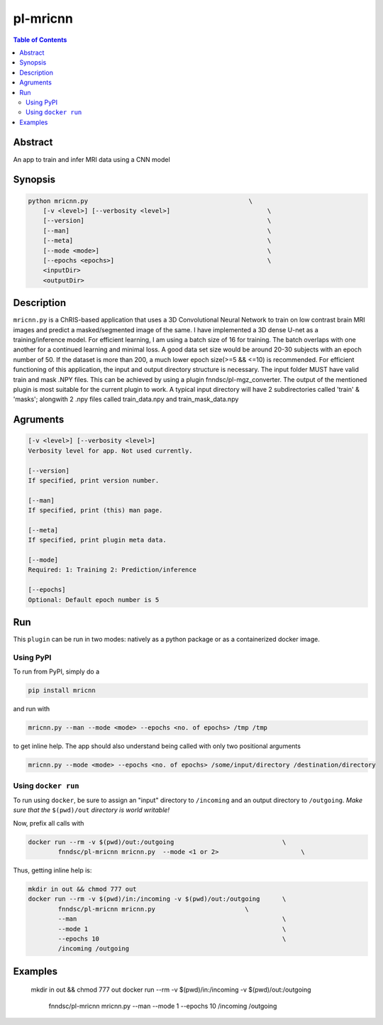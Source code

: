 pl-mricnn
================================

.. image:: https://badge.fury.io/py/mricnn.svg
    :target: https://badge.fury.io/py/mricnn

.. image:: https://travis-ci.org/FNNDSC/mricnn.svg?branch=master
    :target: https://travis-ci.org/FNNDSC/mricnn

.. image:: https://img.shields.io/badge/python-3.5%2B-blue.svg
    :target: https://badge.fury.io/py/pl-mricnn

.. contents:: Table of Contents


Abstract
--------

An app to train and infer MRI data using a CNN model


Synopsis
--------

.. code::

    python mricnn.py                                           \
        [-v <level>] [--verbosity <level>]                          \
        [--version]                                                 \
        [--man]                                                     \
        [--meta]                                                    \
        [--mode <mode>]                                             \
        [--epochs <epochs>]                                         \
        <inputDir>
        <outputDir> 

Description
-----------

``mricnn.py`` is a ChRIS-based application that uses a 3D Convolutional Neural Network to train on low contrast brain MRI images and predict a masked/segmented image of the same. I have implemented a 3D dense U-net as a training/inference model.
For efficient learning, I am using a batch size of 16 for training. The batch overlaps with one another for a continued learning and minimal loss. A good data set size would be around 20-30 subjects with an epoch number of 50. If the dataset is 
more than 200, a much lower epoch size(>=5 && <=10) is recommended. For efficient functioning of this application, the input and output directory structure is necessary. The input folder MUST have valid train and mask .NPY files. This can be achieved by using a plugin fnndsc/pl-mgz_converter. The output of the mentioned plugin is most suitable for the current plugin to work.
A typical input directory will have 2 subdirectories called 'train' & 'masks'; alongwith 2 .npy files called train_data.npy and train_mask_data.npy

Agruments
---------

.. code::

    [-v <level>] [--verbosity <level>]
    Verbosity level for app. Not used currently.

    [--version]
    If specified, print version number. 
    
    [--man]
    If specified, print (this) man page.

    [--meta]
    If specified, print plugin meta data.
    
    [--mode]
    Required: 1: Training 2: Prediction/inference
    
    [--epochs]
    Optional: Default epoch number is 5


Run
----

This ``plugin`` can be run in two modes: natively as a python package or as a containerized docker image.

Using PyPI
~~~~~~~~~~

To run from PyPI, simply do a 

.. code:: bash

    pip install mricnn

and run with

.. code:: bash

    mricnn.py --man --mode <mode> --epochs <no. of epochs> /tmp /tmp

to get inline help. The app should also understand being called with only two positional arguments

.. code:: bash

    mricnn.py --mode <mode> --epochs <no. of epochs> /some/input/directory /destination/directory


Using ``docker run``
~~~~~~~~~~~~~~~~~~~~

To run using ``docker``, be sure to assign an "input" directory to ``/incoming`` and an output directory to ``/outgoing``. *Make sure that the* ``$(pwd)/out`` *directory is world writable!*

Now, prefix all calls with 

.. code:: bash

    docker run --rm -v $(pwd)/out:/outgoing                             \
            fnndsc/pl-mricnn mricnn.py  --mode <1 or 2>                      \

Thus, getting inline help is:

.. code:: bash

    mkdir in out && chmod 777 out
    docker run --rm -v $(pwd)/in:/incoming -v $(pwd)/out:/outgoing      \
            fnndsc/pl-mricnn mricnn.py                        \
            --man                                                       \
            --mode 1                                                    \
            --epochs 10                                                 \
            /incoming /outgoing

Examples
--------
 mkdir in out && chmod 777 out                                \
 docker run --rm -v $(pwd)/in:/incoming -v $(pwd)/out:/outgoing      \
            fnndsc/pl-mricnn mricnn.py                        \
            --man                                                       \
            --mode 1                                                    \
            --epochs 10                                                 \
            /incoming /outgoing





